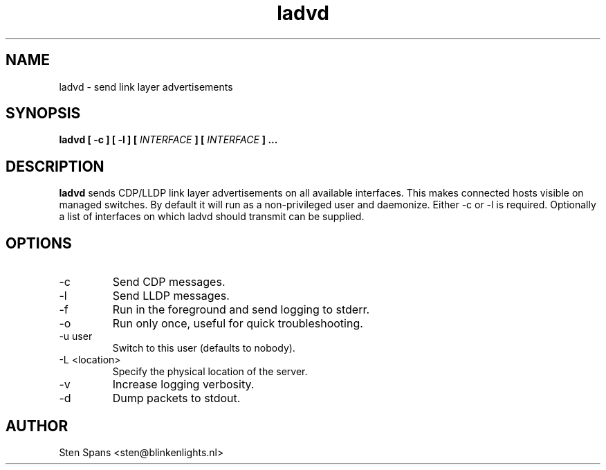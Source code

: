 .TH ladvd 8 "Juli 27 2008" ladvd
.SH NAME
ladvd \- send link layer advertisements
.SH SYNOPSIS
.BI "ladvd [ -c ] [ -l ]" 
.BI "[ " INTERFACE " ] [ " INTERFACE " ]"
.B ...
.SH DESCRIPTION
.B ladvd
sends CDP/LLDP link layer advertisements on all available
interfaces. This makes connected hosts visible on managed
switches. By default it will run as a non-privileged user and daemonize.
Either -c or -l is required. Optionally a list of interfaces on which ladvd
should transmit can be supplied.
.SH OPTIONS
.IP -c
Send CDP messages.
.IP -l
Send LLDP messages.
.IP -f
Run in the foreground and send logging to stderr.
.IP -o
Run only once, useful for quick troubleshooting.
.IP "-u user"
Switch to this user (defaults to nobody).
.IP "-L <location>"
Specify the physical location of the server.
.IP -v
Increase logging verbosity.
.IP -d
Dump packets to stdout.
.SH AUTHOR
Sten Spans <sten@blinkenlights.nl>
